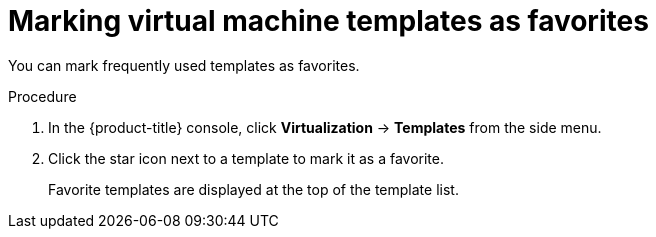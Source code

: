 // Module included in the following assemblies:
//
// * virt/vm_templates/virt-creating-vm-template.adoc

:_content-type: PROCEDURE
[id="virt-marking-vm-templates-favorites_{context}"]
= Marking virtual machine templates as favorites

You can mark frequently used templates as favorites.

.Procedure

. In the {product-title} console, click *Virtualization* -> *Templates* from the side menu.

. Click the star icon next to a template to mark it as a favorite.
+
Favorite templates are displayed at the top of the template list.
